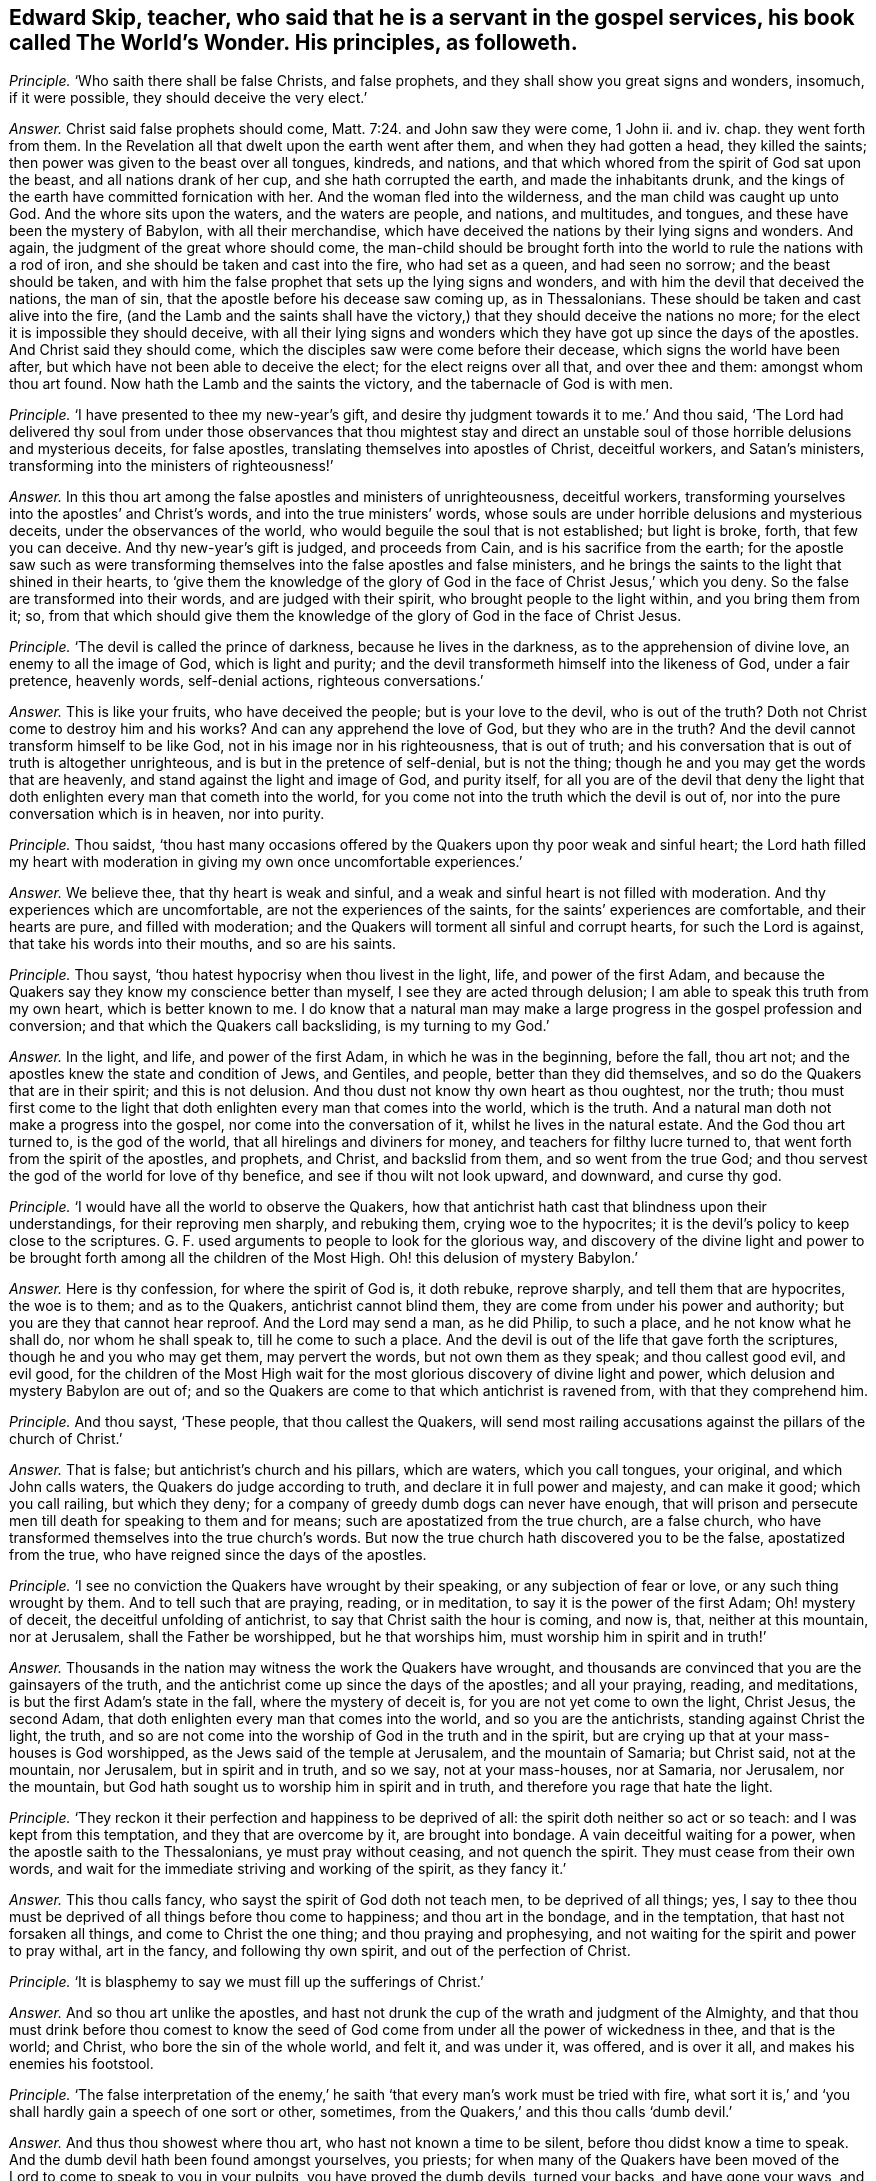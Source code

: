 [.style-blurb, short="The World`'s Wonder"]
== Edward Skip, teacher, who said that he is a servant in the gospel services, his book called [.book-title]#The World`'s Wonder.# His principles, as followeth.

[.discourse-part]
_Principle._ '`Who saith there shall be false Christs, and false prophets,
and they shall show you great signs and wonders, insomuch, if it were possible,
they should deceive the very elect.`'

[.discourse-part]
_Answer._ Christ said false prophets should come, Matt. 7:24. and John saw they were come,
1 John ii.
and iv.
chap.
they went forth from them.
In the Revelation all that dwelt upon the earth went after them,
and when they had gotten a head, they killed the saints;
then power was given to the beast over all tongues, kindreds, and nations,
and that which whored from the spirit of God sat upon the beast,
and all nations drank of her cup, and she hath corrupted the earth,
and made the inhabitants drunk,
and the kings of the earth have committed fornication with her.
And the woman fled into the wilderness, and the man child was caught up unto God.
And the whore sits upon the waters, and the waters are people, and nations,
and multitudes, and tongues, and these have been the mystery of Babylon,
with all their merchandise,
which have deceived the nations by their lying signs and wonders.
And again, the judgment of the great whore should come,
the man-child should be brought forth into the world
to rule the nations with a rod of iron,
and she should be taken and cast into the fire, who had set as a queen,
and had seen no sorrow; and the beast should be taken,
and with him the false prophet that sets up the lying signs and wonders,
and with him the devil that deceived the nations, the man of sin,
that the apostle before his decease saw coming up, as in Thessalonians.
These should be taken and cast alive into the fire,
(and the Lamb and the saints shall have the victory,)
that they should deceive the nations no more;
for the elect it is impossible they should deceive,
with all their lying signs and wonders which they
have got up since the days of the apostles.
And Christ said they should come, which the disciples saw were come before their decease,
which signs the world have been after, but which have not been able to deceive the elect;
for the elect reigns over all that, and over thee and them: amongst whom thou art found.
Now hath the Lamb and the saints the victory, and the tabernacle of God is with men.

[.discourse-part]
_Principle._ '`I have presented to thee my new-year`'s gift,
and desire thy judgment towards it to me.`' And thou said,
'`The Lord had delivered thy soul from under those observances that thou mightest
stay and direct an unstable soul of those horrible delusions and mysterious deceits,
for false apostles, translating themselves into apostles of Christ, deceitful workers,
and Satan`'s ministers, transforming into the ministers of righteousness!`'

[.discourse-part]
_Answer._ In this thou art among the false apostles and ministers of unrighteousness,
deceitful workers, transforming yourselves into the apostles`' and Christ`'s words,
and into the true ministers`' words,
whose souls are under horrible delusions and mysterious deceits,
under the observances of the world, who would beguile the soul that is not established;
but light is broke, forth, that few you can deceive.
And thy new-year`'s gift is judged, and proceeds from Cain,
and is his sacrifice from the earth;
for the apostle saw such as were transforming themselves
into the false apostles and false ministers,
and he brings the saints to the light that shined in their hearts,
to '`give them the knowledge of the glory of God
in the face of Christ Jesus,`' which you deny.
So the false are transformed into their words, and are judged with their spirit,
who brought people to the light within, and you bring them from it; so,
from that which should give them the knowledge of
the glory of God in the face of Christ Jesus.

[.discourse-part]
_Principle._ '`The devil is called the prince of darkness, because he lives in the darkness,
as to the apprehension of divine love, an enemy to all the image of God,
which is light and purity; and the devil transformeth himself into the likeness of God,
under a fair pretence, heavenly words, self-denial actions, righteous conversations.`'

[.discourse-part]
_Answer._ This is like your fruits, who have deceived the people; but is your love to the devil,
who is out of the truth?
Doth not Christ come to destroy him and his works?
And can any apprehend the love of God, but they who are in the truth?
And the devil cannot transform himself to be like God,
not in his image nor in his righteousness, that is out of truth;
and his conversation that is out of truth is altogether unrighteous,
and is but in the pretence of self-denial, but is not the thing;
though he and you may get the words that are heavenly,
and stand against the light and image of God, and purity itself,
for all you are of the devil that deny the light that doth
enlighten every man that cometh into the world,
for you come not into the truth which the devil is out of,
nor into the pure conversation which is in heaven, nor into purity.

[.discourse-part]
_Principle._ Thou saidst,
'`thou hast many occasions offered by the Quakers upon thy poor weak and sinful heart;
the Lord hath filled my heart with moderation in giving my own once uncomfortable experiences.`'

[.discourse-part]
_Answer._ We believe thee, that thy heart is weak and sinful,
and a weak and sinful heart is not filled with moderation.
And thy experiences which are uncomfortable, are not the experiences of the saints,
for the saints`' experiences are comfortable, and their hearts are pure,
and filled with moderation; and the Quakers will torment all sinful and corrupt hearts,
for such the Lord is against, that take his words into their mouths,
and so are his saints.

[.discourse-part]
_Principle._ Thou sayst, '`thou hatest hypocrisy when thou livest in the light, life,
and power of the first Adam,
and because the Quakers say they know my conscience better than myself,
I see they are acted through delusion; I am able to speak this truth from my own heart,
which is better known to me.
I do know that a natural man may make a large progress
in the gospel profession and conversion;
and that which the Quakers call backsliding, is my turning to my God.`'

[.discourse-part]
_Answer._ In the light, and life, and power of the first Adam, in which he was in the beginning,
before the fall, thou art not; and the apostles knew the state and condition of Jews,
and Gentiles, and people, better than they did themselves,
and so do the Quakers that are in their spirit; and this is not delusion.
And thou dust not know thy own heart as thou oughtest, nor the truth;
thou must first come to the light that doth enlighten
every man that comes into the world,
which is the truth.
And a natural man doth not make a progress into the gospel,
nor come into the conversation of it, whilst he lives in the natural estate.
And the God thou art turned to, is the god of the world,
that all hirelings and diviners for money, and teachers for filthy lucre turned to,
that went forth from the spirit of the apostles, and prophets, and Christ,
and backslid from them, and so went from the true God;
and thou servest the god of the world for love of thy benefice,
and see if thou wilt not look upward, and downward, and curse thy god.

[.discourse-part]
_Principle._ '`I would have all the world to observe the Quakers,
how that antichrist hath cast that blindness upon their understandings,
for their reproving men sharply, and rebuking them, crying woe to the hypocrites;
it is the devil`'s policy to keep close to the scriptures.
G+++.+++ F. used arguments to people to look for the glorious way,
and discovery of the divine light and power to be brought
forth among all the children of the Most High.
Oh! this delusion of mystery Babylon.`'

[.discourse-part]
_Answer._ Here is thy confession, for where the spirit of God is, it doth rebuke,
reprove sharply, and tell them that are hypocrites, the woe is to them;
and as to the Quakers, antichrist cannot blind them,
they are come from under his power and authority;
but you are they that cannot hear reproof.
And the Lord may send a man, as he did Philip, to such a place,
and he not know what he shall do, nor whom he shall speak to,
till he come to such a place.
And the devil is out of the life that gave forth the scriptures,
though he and you who may get them, may pervert the words,
but not own them as they speak; and thou callest good evil, and evil good,
for the children of the Most High wait for the most
glorious discovery of divine light and power,
which delusion and mystery Babylon are out of;
and so the Quakers are come to that which antichrist is ravened from,
with that they comprehend him.

[.discourse-part]
_Principle._ And thou sayst, '`These people, that thou callest the Quakers,
will send most railing accusations against the pillars of the church of Christ.`'

[.discourse-part]
_Answer._ That is false; but antichrist`'s church and his pillars, which are waters,
which you call tongues, your original, and which John calls waters,
the Quakers do judge according to truth, and declare it in full power and majesty,
and can make it good; which you call railing, but which they deny;
for a company of greedy dumb dogs can never have enough,
that will prison and persecute men till death for speaking to them and for means;
such are apostatized from the true church, are a false church,
who have transformed themselves into the true church`'s words.
But now the true church hath discovered you to be the false, apostatized from the true,
who have reigned since the days of the apostles.

[.discourse-part]
_Principle._ '`I see no conviction the Quakers have wrought by their speaking,
or any subjection of fear or love, or any such thing wrought by them.
And to tell such that are praying, reading, or in meditation,
to say it is the power of the first Adam; Oh! mystery of deceit,
the deceitful unfolding of antichrist, to say that Christ saith the hour is coming,
and now is, that, neither at this mountain, nor at Jerusalem,
shall the Father be worshipped, but he that worships him,
must worship him in spirit and in truth!`'

[.discourse-part]
_Answer._ Thousands in the nation may witness the work the Quakers have wrought,
and thousands are convinced that you are the gainsayers of the truth,
and the antichrist come up since the days of the apostles; and all your praying, reading,
and meditations, is but the first Adam`'s state in the fall,
where the mystery of deceit is, for you are not yet come to own the light, Christ Jesus,
the second Adam, that doth enlighten every man that comes into the world,
and so you are the antichrists, standing against Christ the light, the truth,
and so are not come into the worship of God in the truth and in the spirit,
but are crying up that at your mass-houses is God worshipped,
as the Jews said of the temple at Jerusalem, and the mountain of Samaria;
but Christ said, not at the mountain, nor Jerusalem, but in spirit and in truth,
and so we say, not at your mass-houses, nor at Samaria, nor Jerusalem, nor the mountain,
but God hath sought us to worship him in spirit and in truth,
and therefore you rage that hate the light.

[.discourse-part]
_Principle._ '`They reckon it their perfection and happiness to be deprived of all:
the spirit doth neither so act or so teach: and I was kept from this temptation,
and they that are overcome by it, are brought into bondage.
A vain deceitful waiting for a power, when the apostle saith to the Thessalonians,
ye must pray without ceasing, and not quench the spirit.
They must cease from their own words,
and wait for the immediate striving and working of the spirit, as they fancy it.`'

[.discourse-part]
_Answer._ This thou calls fancy, who sayst the spirit of God doth not teach men,
to be deprived of all things; yes,
I say to thee thou must be deprived of all things before thou come to happiness;
and thou art in the bondage, and in the temptation, that hast not forsaken all things,
and come to Christ the one thing; and thou praying and prophesying,
and not waiting for the spirit and power to pray withal, art in the fancy,
and following thy own spirit, and out of the perfection of Christ.

[.discourse-part]
_Principle._ '`It is blasphemy to say we must fill up the sufferings of Christ.`'

[.discourse-part]
_Answer._ And so thou art unlike the apostles,
and hast not drunk the cup of the wrath and judgment of the Almighty,
and that thou must drink before thou comest to know the seed of
God come from under all the power of wickedness in thee,
and that is the world; and Christ, who bore the sin of the whole world, and felt it,
and was under it, was offered, and is over it all, and makes his enemies his footstool.

[.discourse-part]
_Principle._ '`The false interpretation of the enemy,`' he saith '`that
every man`'s work must be tried with fire,
what sort it is,`' and '`you shall hardly gain a speech of one sort or other, sometimes,
from the Quakers,`' and this thou calls '`dumb devil.`'

[.discourse-part]
_Answer._ And thus thou showest where thou art, who hast not known a time to be silent,
before thou didst know a time to speak.
And the dumb devil hath been found amongst yourselves, you priests;
for when many of the Quakers have been moved of the
Lord to come to speak to you in your pulpits,
you have proved the dumb devils, turned your backs, and have gone your ways,
and spoken never a word to them.
And thy works and all men`'s shall be tried by the fire,
and that is not perverting scripture, as also saith the apostle.
And thou never hast passed through the wrath of God, but it is yet to come,
and the sufferings of Christ thou knowest not.

[.discourse-part]
_Principle._ '`And it will be a lie and delusion,
for the spirit when it sanctifies the hearts to go
about to tear their hearts out of their bodies,
when David`'s bones were broken, and his flesh would scarcely cleave;
it is far from me to think that this was under the apprehension of wrath;
shall a man think that he suffered for his sanctification?`'

[.discourse-part]
_Answer._ The spirit of God tears out the old hearts, and so,
before man is sanctified throughout he must know suffering, and his wretched state;
yet sanctification brings peace in the end, and life.
And David`'s condition thou art ignorant of, and knowest not;
for he was sensible of the wrath before his sins
were removed as far as the east is from the west,
and he had joy and peace;
but trembling and quaking is become a mock and scoff amongst you,
for there is a trembling and rejoicing, and there is a trembling in the sorrow.

[.discourse-part]
_Principle._ '`When the Quakers are commanded many times to go,
they have not that leisure to dress them: this is a hard master surely, not Christ,
therefore Satan,
for the Lord is not wont to do things ignorantly to deceive his servants.
And they are brought to fast from all manner of food three nights and three days,
most feeble, wretched creatures, contrary to the law of nature;
so they are not capable of bearing the glory of God, so ministers of antichrist,
and they are made to deny their callings and possessions.
I would eat more than I desired, because I would give no offence.`'

[.discourse-part]
_Answer._ In this thou hast showed thy ignorance of the scriptures, and Christ;
for he that is on the house top, let him not come down to put on his clothes.
And they that went on his message were not to take two coats:
and when they went on his message,
they did not go to dress themselves with boot-hose-tops, and double cuffs, and ribands,
and rings, as the priest doth; and what God doth, it is in his wisdom,
beyond the ignorance of mankind, and they that receive it must be in his fear.
And Christ is not a hard master, as thou thinkest, because some go,
not dressing them in their apparel, who go to do his command;
but thou who art wicked and slothful, hast so judged with the wrong and false judgment.
And many of the saints have fasted till they might number their bones; and Christ fasted,
and this was not contrary to the law of nature,
and did not make them incapable of receiving the glory of God; neither was it antichrist.
And thou who art of him, canst eat and drink more than thou hast desire,
because thou wouldst not offend others, and that is contrary to the law of nature.
And the saints forsook their callings and possessions, and the world;
but you priests run into great possessions, which you get out of poor people`'s labours;
so you are like the false apostles and antichrist, not like Christ and his apostles.

[.discourse-part]
_Principle._ '`They have a gloss put upon Christ`'s words to his disciples,
when he bids them that they should take no care what to speak,
it should be given them in the same hour.
And of their going naked,
I never knew the mind of the Lord discovering by any of his servants,
neither under the old nor new covenant.
And these dreamers go to a place,
and do not know what to say till they come to the place.`'

[.discourse-part]
_Answer._ Philip was sent to a place, and then it was told him what to say, when he came to it.
And he was not a dreamer, but thou art, who goes without a command from God,
and runs when he never sent thee, and follows thy own spirit.
And they that speak as the spirit gives them utterance, and moves them, take no thought,
but it is given them in the same hour; and thou that art out of this, art in the glosses.
It was the mind of the Lord for Isaiah to go naked,
and to strip himself in Egypt and Ethiopia,
as many are moved of the Lord to go naked among you of spiritual Egypt and Ethiopia,
and to put off their clothes; which is a figure to you,
that the sheep`'s clothing must be taken off of your ravening wolves`' backs.

[.discourse-part]
_Principle._ Thou sayst, '`For the present thou dost not apprehend any thing more,
but that the devil shall transform himself into an angel of light.
And there are hardly a people to be found that cry out more against sin,
and the appearance of sin, and unrighteousness, than they do, as far as I know,
or have heard, to declare them to be carried forth as ministers of righteousness.`'

[.discourse-part]
_Answer._ Thy apprehension is vain, and judgment false;
for the devil transformed himself into an angel of light before the apostles`' decease,
and so is transformed in you, who have the words, but out of the life;
for the devil could not transform into the apostles, while they were in the life.
And you are antichrist that are crying out against sin and unrighteousness,
and live in it; but the Quakers are the enemies of sin, and the friends of souls,
who are the ministers of righteousness, and declared so to be in all your consciences,
to be in the life of all the prophets, apostles, and Christ,
and they do see that you are transformed into their words, but out of the life,
and with that judged.

[.discourse-part]
_Principle._ '`I am persuaded the Quakers do not tell a lie,
that Satan he will either choose to do some things, as healing some infirmity,
and turning water into wine, and the like; this is a deceitful way enough,
that all the belly-gods in England may become Quakers;
this labour of mine may make thousands to refuse their errors and delusions,
because it can be done through a great light that is in antichrist.`'

[.discourse-part]
_Answer._ The Quakers are in the truth, and out of the lie, and they see you are in it,
for antichrist is turned from the light;
and the devil is not he that turns water into wine, and heals the sick and infirmities,
nor antichrist, but the true Christ; where did you read that they turned water into wine,
or healed the sick?
Therefore, thou and you, by your delusions and errors, labour to deceive thousands.
And thou hast cleared the Quakers from being in the error or delusion, for thou sayst,
'`they dare not lie,`' then they are not of the devil,
who is the ground of all error and delusion.
And you priests are the greatest belly-god sin the nation,
for you devour up the tenths of the nation, of poor husband-men,
and so you cannot endure the power that makes to tremble, so cannot endure the salvation.

[.discourse-part]
_Principle._ '`What if one of these Quakers should be sent to a blind leader of the people,
and a man is not able to reply a word, and it may be, a good scholar.`'

[.discourse-part]
_Answer._ They you in scorn call Quakers have been moved by the power of the Lord God,
to come against such as thou art, leaders of the blind,
though you have been great scholars,
and when you have not been able to resist their spirit,
but found naked from the spirit of the Lord,
you have cried to your rulers and magistrates, to help take them away,
cast them into prison; and these have been your weapons,
and antichrist`'s court and fort, and the wolves in the sheep`'s clothing,
strong against them that are in the apostles`' and Christ`'s power, and life,
and doctrine, and now you are discovered.

[.discourse-part]
_Principle._ '`The crucifying the son of God afresh, that is, Christ without,
or else in the heart of another,
not in his own that doth it,`' and thou sayst '`thou engages thy affections to the seekers,
because of their attainments.`'

[.discourse-part]
_Answer._ He that crucifies Christ afresh to himself, first crucifies him his own heart,
before he crucifies him in another`'s heart without him;
and it is the affections that thou art joined with to people, and not with the spirit,
to the notional attainments; for hadst thou been in the spirit,
thou wouldst not have written such a book as this is against the truth;
or hadst thou answered the principle of God in the seekers, or minded the life in them;
or in thy own particular, you might have lived in unity with God and scripture.
But whither art thou turned now, to thy great fat benefice?
And didst steal some words from the seekers,
and sell them to poor people to make a trade of them.

[.discourse-part]
_Principle._ '`Thou sayst thou wouldst have all people take a right way in opposing the Quakers,
with a strong understanding in the scriptures to reason with them.`'

[.discourse-part]
_Answer._ All your understanding and your reasoning, if you get all the scriptures,
are not able, being out of the life that gave forth the scriptures,
to resist the spirit of the Quakers,
which is that which was in them that gave forth scriptures,
though you may gainsay and oppose like Cain, Core, and Balaam; but woe unto you!

[.discourse-part]
_Principle._ '`I shall give my consent, if the Quakers transgress our laws,
they might have double punishment;
and if you will not believe the truth that comes from them,
I hope you will believe it as it comes from the mouth of God;
with speed forsake the Quakers`' society wholly, public and private.`'

[.discourse-part]
_Answer._ Here is thy confession again, and judgment, and thy injustice;
wouldst thou have double punishment inflicted upon them that break the law?
And dost thou say that the Quakers are the mouth of God,
and if you will not believe the truth as it comes from them,
believe it as it comes from the mouth of God;
and yet must people wholly forsake the society of the Quakers, public and private,
and call this overcoming strong questions?
This is the strengthening of strong questions, overcoming you that are in the deceit,
who are to be judged.

[.discourse-part]
_Principle._ '`That God is all, and in all.`'

[.discourse-part]
_Answer._ The scripture saith so, God is all, and in all, and through you all, and over you all,
blessed forever; and this is not to justify any profaneness nor wicked actions,
but it is you that would not have the Lord to have room in your hearts,
that would not have him to be in people, nor have him there to reign.

[.discourse-part]
_Principle._ '`I have some time told the Quakers,
that I did conceive the design of antichrist was to bring
them in the end to work all manner of uncleanness;
I now judge they are carried from one degree to another to act righteousness.`'

[.discourse-part]
_Answer._ Here thou confounds thy imagination,
and hast showed thou hast followed thy own spirit;
and thy false prophecy is come to an end, and thou hast proved thyself to be a dreamer,
for they are in the righteousness, which comprehends thee.

[.discourse-part]
_Principle._ Thou sayst, '`The Lord doth not regain any of our age to walk so,
they that are called the Anabaptists, and yet thou ownest them.`'

[.discourse-part]
_Answer._ Dost thou own that which the Lord doth not require?
And do they practise that which the Lord doth not require?
And so thou hast given judgment upon thyself and them both.

[.discourse-part]
_Principle._ I having also communion with my former society,
which is broken off through the mysterious working of antichrist,
I would have spared my pen for a few lines, but for the sake of a very few in the nation;
and I have not time to write one line, from first to last, twice;
expect not from me an army of reasons and arguments.

[.discourse-part]
_Answer._ Thou hadst better have spared thy pen and tongue both,
than have written that which thou hast written,
whose communion is with the mysterious working of antichrist,
and there are but few in the nation but will see thy work is but fuel for the fire.
And abundance of stuff thou hast in thy book, which is not worth mentioning,
but will fall upon thy head.
In the day of thy judgment the witness shall answer.
